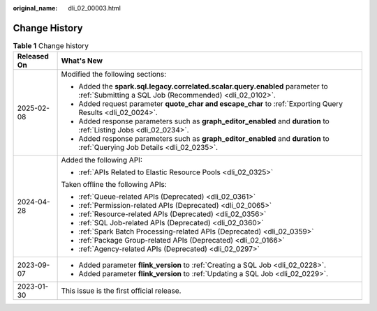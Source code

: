 :original_name: dli_02_00003.html

.. _dli_02_00003:

Change History
==============

.. table:: **Table 1** Change history

   +-----------------------------------+-----------------------------------------------------------------------------------------------------------------------------------------+
   | Released On                       | What's New                                                                                                                              |
   +===================================+=========================================================================================================================================+
   | 2025-02-08                        | Modified the following sections:                                                                                                        |
   |                                   |                                                                                                                                         |
   |                                   | -  Added the **spark.sql.legacy.correlated.scalar.query.enabled** parameter to :ref:`Submitting a SQL Job (Recommended) <dli_02_0102>`. |
   |                                   | -  Added request parameter **quote_char and escape_char** to :ref:`Exporting Query Results <dli_02_0024>`.                              |
   |                                   | -  Added response parameters such as **graph_editor_enabled** and **duration** to :ref:`Listing Jobs <dli_02_0234>`.                    |
   |                                   | -  Added response parameters such as **graph_editor_enabled** and **duration** to :ref:`Querying Job Details <dli_02_0235>`.            |
   +-----------------------------------+-----------------------------------------------------------------------------------------------------------------------------------------+
   | 2024-04-28                        | Added the following API:                                                                                                                |
   |                                   |                                                                                                                                         |
   |                                   | -  :ref:`APIs Related to Elastic Resource Pools <dli_02_0325>`                                                                          |
   |                                   |                                                                                                                                         |
   |                                   | Taken offline the following APIs:                                                                                                       |
   |                                   |                                                                                                                                         |
   |                                   | -  :ref:`Queue-related APIs (Deprecated) <dli_02_0361>`                                                                                 |
   |                                   | -  :ref:`Permission-related APIs (Deprecated) <dli_02_0065>`                                                                            |
   |                                   | -  :ref:`Resource-related APIs (Deprecated) <dli_02_0356>`                                                                              |
   |                                   | -  :ref:`SQL Job-related APIs (Deprecated) <dli_02_0360>`                                                                               |
   |                                   | -  :ref:`Spark Batch Processing-related APIs (Deprecated) <dli_02_0359>`                                                                |
   |                                   | -  :ref:`Package Group-related APIs (Deprecated) <dli_02_0166>`                                                                         |
   |                                   | -  :ref:`Agency-related APIs (Deprecated) <dli_02_0297>`                                                                                |
   +-----------------------------------+-----------------------------------------------------------------------------------------------------------------------------------------+
   | 2023-09-07                        | -  Added parameter **flink_version** to :ref:`Creating a SQL Job <dli_02_0228>`.                                                        |
   |                                   | -  Added parameter **flink_version** to :ref:`Updating a SQL Job <dli_02_0229>`.                                                        |
   +-----------------------------------+-----------------------------------------------------------------------------------------------------------------------------------------+
   | 2023-01-30                        | This issue is the first official release.                                                                                               |
   +-----------------------------------+-----------------------------------------------------------------------------------------------------------------------------------------+
